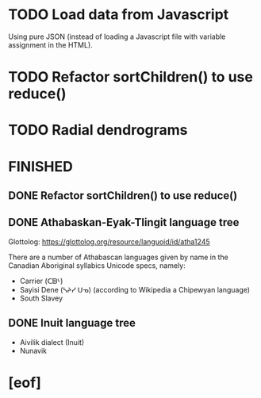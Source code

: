 * TODO Load data from Javascript
  Using pure JSON (instead of loading a Javascript file with variable
  assignment in the HTML).
* TODO Refactor sortChildren() to use reduce()
* TODO Radial dendrograms
* FINISHED
** DONE Refactor sortChildren() to use reduce()
   CLOSED: [2021-12-16 Thu 07:05]
** DONE Athabaskan-Eyak-Tlingit language tree
   CLOSED: [2021-12-16 Thu 05:06]
   Glottolog: https://glottolog.org/resource/languoid/id/atha1245

   There are a number of Athabascan languages given by name in the Canadian
   Aboriginal syllabics Unicode specs, namely:

   + Carrier (ᑕᗸᒡ)
   + Sayisi Dene (ᓴᔨᓯ ᑌᓀ) (according to Wikipedia a Chipewyan language)
   + South Slavey
** DONE Inuit language tree
   CLOSED: [2021-12-16 Thu 05:06]
   + Aivilik dialect (Inuit)
   + Nunavik
* [eof]
